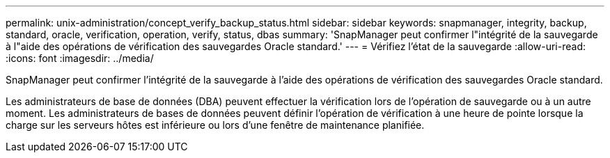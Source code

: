 ---
permalink: unix-administration/concept_verify_backup_status.html 
sidebar: sidebar 
keywords: snapmanager, integrity, backup, standard, oracle, verification, operation, verify, status, dbas 
summary: 'SnapManager peut confirmer l"intégrité de la sauvegarde à l"aide des opérations de vérification des sauvegardes Oracle standard.' 
---
= Vérifiez l'état de la sauvegarde
:allow-uri-read: 
:icons: font
:imagesdir: ../media/


[role="lead"]
SnapManager peut confirmer l'intégrité de la sauvegarde à l'aide des opérations de vérification des sauvegardes Oracle standard.

Les administrateurs de base de données (DBA) peuvent effectuer la vérification lors de l'opération de sauvegarde ou à un autre moment. Les administrateurs de bases de données peuvent définir l'opération de vérification à une heure de pointe lorsque la charge sur les serveurs hôtes est inférieure ou lors d'une fenêtre de maintenance planifiée.
